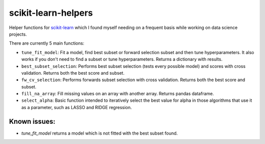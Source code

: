 scikit-learn-helpers
====================

Helper functions for `scikit-learn <https://github.com/scikit-learn/scikit-learn>`_ which I found myself needing on a frequent basis while working on data science projects.

There are currently 5 main functions:

- ``tune_fit_model``: Fit a model, find best subset or forward selection subset and then tune hyperparameters. It also works if you don't need to find a subset or tune hyperparameters. Returns a dictionary with results.
- ``best_subset_selection``: Performs best subset selection (tests every possible model) and scores with cross validation. Returns both the best score and subset.
- ``fw_cv_selection``: Performs forwards subset selection with cross validation. Returns both the best score and subset.
- ``fill_na_array``: Fill missing values on an array with another array. Returns pandas dataframe.
- ``select_alpha``: Basic function intended to iteratively select the best value for alpha in those algorithms that use it as a parameter, such as LASSO and RIDGE regression.

Known issues:
-------------
- `tune_fit_model` returns a model which is not fitted with the best subset found.
